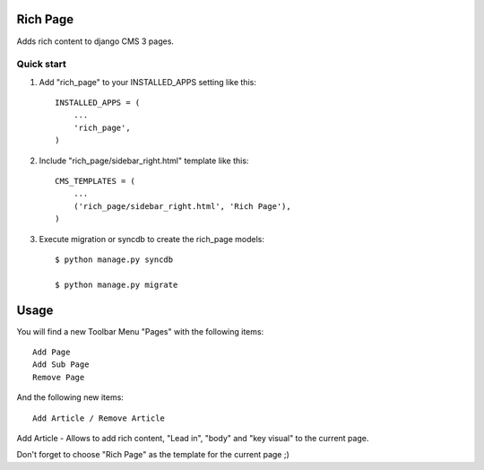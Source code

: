 =========
Rich Page
=========

Adds rich content to django CMS 3 pages.

Quick start
-----------

1. Add "rich_page" to your INSTALLED_APPS setting like this::

    INSTALLED_APPS = (
        ...
        'rich_page',
    )

2. Include "rich_page/sidebar_right.html" template like this::
    
    CMS_TEMPLATES = (
        ...
        ('rich_page/sidebar_right.html', 'Rich Page'),
    )

3. Execute migration or syncdb to create the rich_page models::

    $ python manage.py syncdb

    $ python manage.py migrate

=====
Usage
=====

You will find a new Toolbar Menu "Pages" with the following items::

    Add Page
    Add Sub Page
    Remove Page

And the following new items::

    Add Article / Remove Article

Add Article - Allows to add rich content, "Lead in", "body" and "key visual" to the current page.

Don't forget to choose "Rich Page" as the template for the current page ;) 
